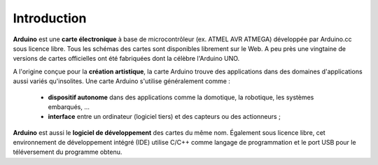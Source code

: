 Introduction
============

**Arduino** est une **carte électronique** à base de microcontrôleur (ex. ATMEL AVR ATMEGA) développée par Arduino.cc sous licence libre. Tous les schémas des cartes sont disponibles librement sur le Web. A peu près une vingtaine de versions de cartes officielles ont été fabriquées dont la célèbre l'Arduino UNO.

.. image:: images/Arduino_boards_Arduino.cc.png
   :width: 540
   :height: 413
   :scale: 100 %
   :alt: Quelques cartes Arduino
   :align: center

A l'origine conçue pour la **création artistique**, la carte Arduino trouve des applications dans des domaines d'applications aussi variés qu'insolites. Une carte Arduino s'utilise généralement comme :

   * **dispositif autonome** dans des applications comme la domotique, la robotique, les systèmes embarqués, ...
   * **interface** entre un ordinateur (logiciel tiers) et des capteurs ou des actionneurs ;

**Arduino** est aussi le **logiciel de développement** des cartes du même nom. Également sous licence libre, cet environnement de développement intégré (IDE) utilise C/C++ comme langage de programmation et le port USB pour le téléversement du programme obtenu.
